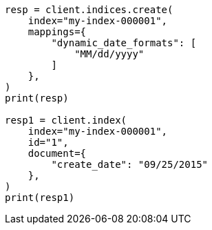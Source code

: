 // This file is autogenerated, DO NOT EDIT
// mapping/dynamic/field-mapping.asciidoc:103

[source, python]
----
resp = client.indices.create(
    index="my-index-000001",
    mappings={
        "dynamic_date_formats": [
            "MM/dd/yyyy"
        ]
    },
)
print(resp)

resp1 = client.index(
    index="my-index-000001",
    id="1",
    document={
        "create_date": "09/25/2015"
    },
)
print(resp1)
----

